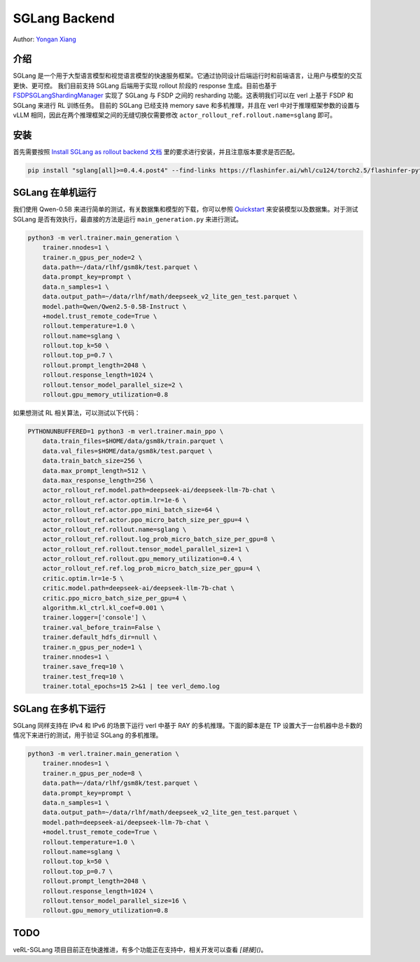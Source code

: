 SGLang Backend
==============
Author: `Yongan Xiang <https://github.com/BearBiscuit05>`_

介绍
----
SGLang 是一个用于大型语言模型和视觉语言模型的快速服务框架。它通过协同设计后端运行时和前端语言，让用户与模型的交互更快、更可控。
我们目前支持 SGLang 后端用于实现 rollout 阶段的 response 生成。目前也基于 `FSDPSGLangShardingManager <https://github.com/volcengine/verl/blob/main/verl/workers/sharding_manager/fsdp_sglang.py>`_ 实现了 SGLang 与 FSDP 之间的 resharding 功能。这表明我们可以在 verl 上基于 FSDP 和 SGLang 来进行 RL 训练任务。
目前的 SGLang 已经支持 memory save 和多机推理，并且在 verl 中对于推理框架参数的设置与 vLLM 相同，因此在两个推理框架之间的无缝切换仅需要修改 ``actor_rollout_ref.rollout.name=sglang`` 即可。

安装
----
首先需要按照 `Install SGLang as rollout backend 文档 <https://verl.readthedocs.io/en/latest/start/install.html#install-sglang-as-rollout-backend>`_ 里的要求进行安装，并且注意版本要求是否匹配。

.. code-block:: bash

    pip install "sglang[all]>=0.4.4.post4" --find-links https://flashinfer.ai/whl/cu124/torch2.5/flashinfer-python

SGLang 在单机运行
------------------
我们使用 Qwen-0.5B 来进行简单的测试，有关数据集和模型的下载，你可以参照 `Quickstart <https://verl.readthedocs.io/en/latest/start/quickstart.html#step-1-prepare-the-dataset>`_ 来安装模型以及数据集。对于测试 SGLang 是否有效执行，最直接的方法是运行 ``main_generation.py`` 来进行测试。

.. code-block:: bash

    python3 -m verl.trainer.main_generation \
        trainer.nnodes=1 \
        trainer.n_gpus_per_node=2 \
        data.path=~/data/rlhf/gsm8k/test.parquet \
        data.prompt_key=prompt \
        data.n_samples=1 \
        data.output_path=~/data/rlhf/math/deepseek_v2_lite_gen_test.parquet \
        model.path=Qwen/Qwen2.5-0.5B-Instruct \
        +model.trust_remote_code=True \
        rollout.temperature=1.0 \
        rollout.name=sglang \
        rollout.top_k=50 \
        rollout.top_p=0.7 \
        rollout.prompt_length=2048 \
        rollout.response_length=1024 \
        rollout.tensor_model_parallel_size=2 \
        rollout.gpu_memory_utilization=0.8

如果想测试 RL 相关算法，可以测试以下代码：

.. code-block:: bash

    PYTHONUNBUFFERED=1 python3 -m verl.trainer.main_ppo \
        data.train_files=$HOME/data/gsm8k/train.parquet \
        data.val_files=$HOME/data/gsm8k/test.parquet \
        data.train_batch_size=256 \
        data.max_prompt_length=512 \
        data.max_response_length=256 \
        actor_rollout_ref.model.path=deepseek-ai/deepseek-llm-7b-chat \
        actor_rollout_ref.actor.optim.lr=1e-6 \
        actor_rollout_ref.actor.ppo_mini_batch_size=64 \
        actor_rollout_ref.actor.ppo_micro_batch_size_per_gpu=4 \
        actor_rollout_ref.rollout.name=sglang \
        actor_rollout_ref.rollout.log_prob_micro_batch_size_per_gpu=8 \
        actor_rollout_ref.rollout.tensor_model_parallel_size=1 \
        actor_rollout_ref.rollout.gpu_memory_utilization=0.4 \
        actor_rollout_ref.ref.log_prob_micro_batch_size_per_gpu=4 \
        critic.optim.lr=1e-5 \
        critic.model.path=deepseek-ai/deepseek-llm-7b-chat \
        critic.ppo_micro_batch_size_per_gpu=4 \
        algorithm.kl_ctrl.kl_coef=0.001 \
        trainer.logger=['console'] \
        trainer.val_before_train=False \
        trainer.default_hdfs_dir=null \
        trainer.n_gpus_per_node=1 \
        trainer.nnodes=1 \
        trainer.save_freq=10 \
        trainer.test_freq=10 \
        trainer.total_epochs=15 2>&1 | tee verl_demo.log

SGLang 在多机下运行
-------------------
SGLang 同样支持在 IPv4 和 IPv6 的场景下运行 verl 中基于 RAY 的多机推理。下面的脚本是在 TP 设置大于一台机器中总卡数的情况下来进行的测试，用于验证 SGLang 的多机推理。

.. code-block:: bash

    python3 -m verl.trainer.main_generation \
        trainer.nnodes=1 \
        trainer.n_gpus_per_node=8 \
        data.path=~/data/rlhf/gsm8k/test.parquet \
        data.prompt_key=prompt \
        data.n_samples=1 \
        data.output_path=~/data/rlhf/math/deepseek_v2_lite_gen_test.parquet \
        model.path=deepseek-ai/deepseek-llm-7b-chat \
        +model.trust_remote_code=True \
        rollout.temperature=1.0 \
        rollout.name=sglang \
        rollout.top_k=50 \
        rollout.top_p=0.7 \
        rollout.prompt_length=2048 \
        rollout.response_length=1024 \
        rollout.tensor_model_parallel_size=16 \
        rollout.gpu_memory_utilization=0.8

TODO
----
veRL-SGLang 项目目前正在快速推进，有多个功能正在支持中，相关开发可以查看 `[链接]()`。